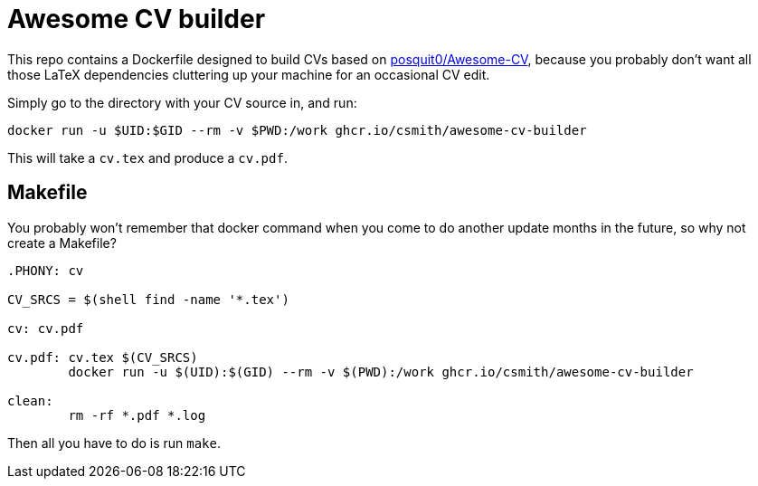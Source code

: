 = Awesome CV builder

This repo contains a Dockerfile designed to build CVs based on
https://github.com/posquit0/Awesome-CV[posquit0/Awesome-CV],
because you probably don't want all those LaTeX dependencies
cluttering up your machine for an occasional CV edit.

Simply go to the directory with your CV source in, and run:

    docker run -u $UID:$GID --rm -v $PWD:/work ghcr.io/csmith/awesome-cv-builder

This will take a `cv.tex` and produce a `cv.pdf`.

== Makefile

You probably won't remember that docker command when you come to
do another update months in the future, so why not create a Makefile?

[source,Makefile]
----
.PHONY: cv

CV_SRCS = $(shell find -name '*.tex')

cv: cv.pdf

cv.pdf: cv.tex $(CV_SRCS)
	docker run -u $(UID):$(GID) --rm -v $(PWD):/work ghcr.io/csmith/awesome-cv-builder

clean:
	rm -rf *.pdf *.log
----

Then all you have to do is run `make`.
